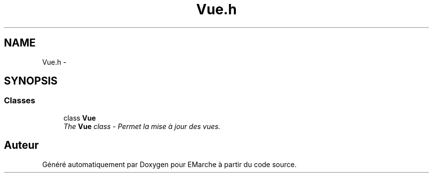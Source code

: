 .TH "Vue.h" 3 "Jeudi 17 Décembre 2015" "Version dernière version" "EMarche" \" -*- nroff -*-
.ad l
.nh
.SH NAME
Vue.h \- 
.SH SYNOPSIS
.br
.PP
.SS "Classes"

.in +1c
.ti -1c
.RI "class \fBVue\fP"
.br
.RI "\fIThe \fBVue\fP class - Permet la mise à jour des vues\&. \fP"
.in -1c
.SH "Auteur"
.PP 
Généré automatiquement par Doxygen pour EMarche à partir du code source\&.
